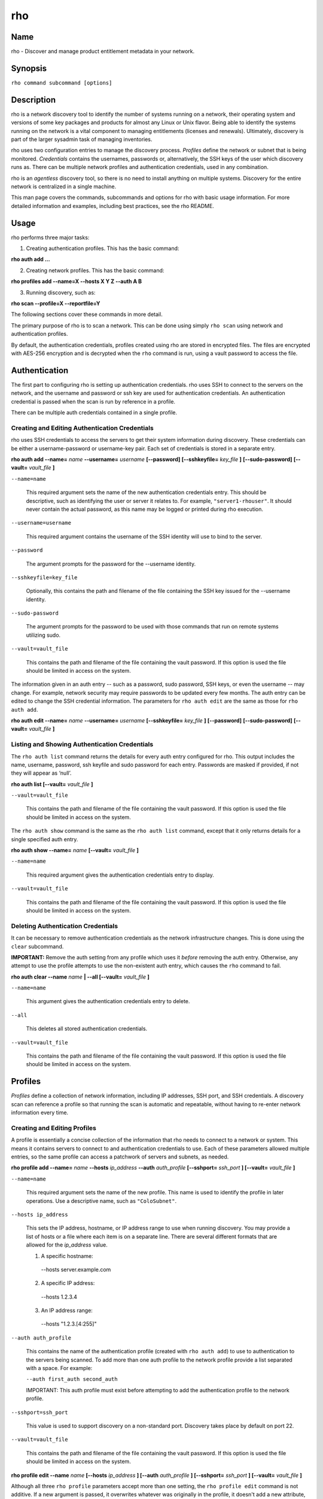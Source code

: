 rho
===

Name
----

rho - Discover and manage product entitlement metadata in your network.


Synopsis
--------

``rho command subcommand [options]``

Description
-----------

rho is a network discovery tool to identify the number of systems running on a network, their operating system and versions of some key packages and products for almost any Linux or Unix flavor. Being able to identify the systems running on the network is a vital component to managing entitlements (licenses and renewals). Ultimately, discovery is part of the larger sysadmin task of managing inventories.

rho uses two configuration entries to manage the discovery process. *Profiles* define the network or subnet that is being monitored. *Credentials* contains the usernames, passwords or, alternatively, the SSH keys of the user which discovery runs as. There can be multiple network profiles and authentication credentials, used in any combination.

rho is an *agentless* discovery tool, so there is no need to install anything on multiple systems. Discovery for the entire network is centralized in a single machine.

This man page covers the commands, subcommands and options for rho with basic usage information. For more detailed information and examples, including best practices, see the rho README.

Usage
-----

rho performs three major tasks:

1. Creating authentication profiles. This has the basic command:

**rho auth add ...**

2. Creating network profiles. This has the basic command:

**rho profiles add --name=X --hosts X Y Z --auth A B**

3. Running discovery, such as:

**rho scan --profile=X --reportfile=Y**

The following sections cover these commands in more detail.

The primary purpose of rho is to scan a network. This can be done using simply ``rho scan`` using network and authentication profiles.

By default, the authentication credentials, profiles created using rho are stored in encrypted files. The files are encrypted with AES-256 encryption and is decrypted when the ``rho`` command is run, using a vault password to access the file.

Authentication
--------------

The first part to configuring rho is setting up authentication credentials. rho uses SSH to connect to the servers on the network, and the username and password or ssh key are used for authentication credentials. An authentication credential is passed when the scan is run by reference in a profile.

There can be multiple auth credentials contained in a single profile.

Creating and Editing Authentication Credentials
~~~~~~~~~~~~~~~~~~~~~~~~~~~~~~~~~~~~~~~~~~~~~~~

rho uses SSH credentials to access the servers to get their system information during discovery. These credentials can be either a username-password or username-key pair. Each set of credentials is stored in a separate entry.

**rho auth add --name=** *name* **--username=** *username* **[--password]** **[--sshkeyfile=** *key_file* **]** **[--sudo-password]** **[--vault=** *vault_file* **]**

``--name=name``

  This required argument sets the name of the new authentication credentials entry. This should be descriptive, such as identifying the user or server it relates to. For example, ``"server1-rhouser"``. It should never contain the actual password, as this name may be logged or printed during rho execution.


``--username=username``

  This required argument contains the username of the SSH identity will use to bind to the server.

``--password``

  The argument prompts for the password for the --username identity.

``--sshkeyfile=key_file``

  Optionally, this contains the path and filename of the file containing the SSH key issued for the --username identity.

``--sudo-password``

  The argument prompts for the password to be used with those commands that run on remote systems utilizing sudo.

``--vault=vault_file``

  This contains the path and filename of the file containing the vault password. If this option is used the file should be limited in access on the system.

The information given in an auth entry -- such as a password, sudo password, SSH keys, or even the username -- may change. For example, network security may require passwords to be updated every few months. The auth entry can be edited to change the SSH credential information. The parameters for ``rho auth edit`` are the same as those for ``rho auth add``.

**rho auth edit --name=** *name* **--username=** *username* **[--sshkeyfile=** *key_file* **]** **[--password]** **[--sudo-password]** **[--vault=** *vault_file* **]**

Listing and Showing Authentication Credentials
~~~~~~~~~~~~~~~~~~~~~~~~~~~~~~~~~~~~~~~~~~~~~~

The ``rho auth list`` command returns the details for every auth entry configured for rho. This output includes the name, username, password, ssh keyfile and sudo password for each entry. Passwords are masked if provided, if not they will appear as ‘null’.

**rho auth list [--vault=** *vault_file* **]**

``--vault=vault_file``

  This contains the path and filename of the file containing the vault password. If this option is used the file should be limited in access on the system.

The ``rho auth show`` command is the same as the ``rho auth list`` command, except that it only returns details for a single specified auth entry.

**rho auth show --name=** *name* **[--vault=** *vault_file* **]**

``--name=name``

  This required argument gives the authentication credentials entry to display.

``--vault=vault_file``

  This contains the path and filename of the file containing the vault password. If this option is used the file should be limited in access on the system.

Deleting Authentication Credentials
~~~~~~~~~~~~~~~~~~~~~~~~~~~~~~~~~~~

It can be necessary to remove authentication credentials as the network infrastructure changes. This is done using the ``clear`` subcommand.

**IMPORTANT:** Remove the auth setting from any profile which uses it *before* removing the auth entry. Otherwise, any attempt to use the profile attempts to use the non-existent auth entry, which causes the ``rho`` command to fail.

**rho auth clear --name** *name* **| --all [--vault=** *vault_file* **]**

``--name=name``

  This argument gives the authentication credentials entry to delete.

``--all``

  This deletes all stored authentication credentials.

``--vault=vault_file``

  This contains the path and filename of the file containing the vault password. If this option is used the file should be limited in access on the system.

Profiles
--------

*Profiles* define a collection of network information, including IP addresses, SSH port, and SSH credentials. A discovery scan can reference a profile so that running the scan is automatic and repeatable, without having to re-enter network information every time.

Creating and Editing Profiles
~~~~~~~~~~~~~~~~~~~~~~~~~~~~~

A profile is essentially a concise collection of the information that rho needs to connect to a network or system. This means it contains servers to connect to and authentication credentials to use. Each of these parameters allowed multiple entries, so the same profile can access a patchwork of servers and subnets, as needed.

**rho profile add --name=** *name* **--hosts** *ip_address* **--auth** *auth_profile* **[--sshport=** *ssh_port* **] [--vault=** *vault_file* **]**

``--name=name``

  This required argument sets the name of the new profile. This name is used to identify the profile in later operations. Use a descriptive name, such as ``"ColoSubnet"``.

``--hosts ip_address``

  This sets the IP address, hostname, or IP address range to use when running discovery. You may provide a list of hosts or a file where each item is on a separate line. There are several different formats that are allowed for the *ip_address* value.

  1. A specific hostname:

    --hosts server.example.com

  2. A specific IP address:

    --hosts 1.2.3.4

  3. An IP address range:

    --hosts "1.2.3.[4:255]"

``--auth auth_profile``

  This contains the name of the authentication profile (created with ``rho auth add``) to use to authentication to the servers being scanned. To add more than one auth profile to the network profile provide a list separated with a space. For example:

  ``--auth first_auth second_auth``

  IMPORTANT: This auth profile must exist before attempting to add the authentication profile to the network profile.

``--sshport=ssh_port``

  This value is used to support discovery on a non-standard port. Discovery takes place by default on port 22.

``--vault=vault_file``

  This contains the path and filename of the file containing the vault password. If this option is used the file should be limited in access on the system.

**rho profile edit --name** *name* **[--hosts** *ip_address* **] [--auth** *auth_profile* **] [--sshport=** *ssh_port* **] [--vault=** *vault_file* **]**

Although all three ``rho profile`` parameters accept more than one setting, the ``rho profile edit`` command is not additive. If a new argument is passed, it overwrites whatever was originally in the profile, it doesn't add a new attribute, even if the parameter is multi-valued. To add or keep multiple values with the edit command, list all parameters in the edit. For example, if a profile was created with an auth value of ``"server1creds"`` and the same profile will be used to scan with both server1creds and server2creds, edit as follows:

rho profile edit --name=myprofile --auth server1creds server2creds

You can use ``rho profile show --name=myprofile`` to make sure that the profile was properly edited.

Listing and Showing Profiles
~~~~~~~~~~~~~~~~~~~~~~~~~~~~

The ``list`` commands lists the details for all configured profiles. The output includes the IP ranges, auth credentials, and ports for the profile.

**rho profile list [--vault=** *vault_file* **]**

``--vault=vault_file``

  This contains the path and filename of the file containing the vault password. If this option is used the file should be limited in access on the system.

The ``rho profile show`` command is the same as the ``rho profile list`` command, except that it returns details for a single specific profile. This is a handy command to verify edits to a profile.

**rho profile show --name=** *profile* **[--vault=** *vault_file* **]**

``--name=profile``

  This argument gives the profile to display.

``--vault=vault_file``

  This contains the path and filename of the file containing the vault password. If this option is used the file should be limited in access on the system.

Deleting Profiles
~~~~~~~~~~~~~~~~~

Any or all profiles can be deleted using the ``clear`` subcommand.

**rho profile clear --name=** *name* **| --all [--vault=** *vault_file* **]**

``--name=name``

  This argument gives the profile to delete.

``--all``

  This deletes all stored profiles.

``--vault=vault_file``

  This contains the path and filename of the file containing the vault password. If this option is used the file should be limited in access on the system.

Facts
-----

The ``fact`` command is used to understand information that can be reported or to alter the contents of a report created from the ``rho scan`` command.

Listing Facts
~~~~~~~~~~~~~

A list of facts that can be gathered during the scanning process can be obtained with the ``list`` command.

**rho fact list [--filter=** *reg_ex* **]**

``--filter=reg_ex``

  Optionally, provide a filter view of the list of facts with a regular expression -- e.g ``uname.*``.

Hashing Facts
~~~~~~~~~~~~~

Sensitive facts can be encrypted within a report CSV file using the ``hash`` command. The facts that are hashed with this command are: *connection.host, connection.port, uname.all,* and *uname.hostname.*

**rho fact hash --reportfile=** *file* **[--outputfile=** *path* **]**

``--reportfile=file``

  The path and filename of the comma-separated values (CSV) file to read.

``--outputfile=path``

  The path and filename of the comma-separated values (CSV) file to be written.

Scanning
--------

The ``scan`` command is the one that actually runs discovery on the network. This command scans all of the servers within the range, and then writes the information to a CSV file.

A scan can be run by specifying the profile to use and where to write the CSV file:

**rho scan --profile=** *profile_name* **--reportfile=** *file* **[--facts** *file or list of facts* **] [--scan-dirs=** *file or list of remote directories* **] [--cache] [--vault=** *vault_file* **] [--logfile=** *log_file* **] [--ansible-forks=** *num_forks* **]**

``--profile=profile_name``

  Gives the name of the profile to use to run the scan.

``--reportfile=file``

  Writes the output to a comma-separated values (CSV) file.

``--facts fact1 fact2``

  The list of facts that are returned in the scan output. You may provide a list of facts or a file where each item is on a separate line. The list below is included as an example and is not exhaustive. Please use the ’rho fact list’ command to get the full list of available facts.

::

  cpu.count: number of processors
  cpu.cpu_family: cpu family
  cpu.model_name: cpu model name
  cpu.vendor_id: cpu vendor name
  dmi.bios-vendor: bios vendor name
  etc-release.etc-release: contents of /etc/release (or equivalent)
  instnum.instnum: installation number
  connection.uuid: unique id associate with scan
  connection.ip: ip address
  connection.port: ssh port
  redhat-release.name: name of package that provides 'redhat-release'
  redhat-release.release: release of package that provides 'redhat-release'
  redhat-release.version: version of package that provides 'redhat-release'
  systemid.system_id: Red Hat Network system id
  systemid.username: Red Hat Network username
  virt.virt: host, guest, or baremetal
  virt.type: type of virtual system
  uname.all: uname -a (all)
  uname.hardware_platform: uname -i (hardware_platform)
  uname.hostname: uname -n (hostname)
  uname.kernel: uname -r (kernel)
  uname.os: uname -s (os)
  uname.processor: uname -p (processor)

``--scan-dirs dir1 dir2``

  The list of directories on remote systems to scan for products. This option is intended to help scope a scan for systems with very large file system under the root directory. You may provide a list of directories or a file where each item is on a separate line.

``--cache``

  This argument can be used if a profile has previously been used for a discovery and nothing new needs to be found during the scan

``--vault=vault_file``

  This contains the path and filename of the file containing the vault password. If this option is used the file should be limited in access on the system.

``--logfile=log_file``

  This contains the path and filename of the file for writing the scan log.

``--ansible-forks=num_forks``

  This value is used to determine the number of systems to scan in parallel. The current default is 50 concurrent connections.

Options for All Commands
------------------------

A the following option is allowed with every command for rho.

``--help``

  This prints the help for the rho command or subcommand.

``-v``

  The verbose mode (``-vvv`` for more, ``-vvvv`` to enable connection debugging).

Examples
--------

:Adding new authentication credentials with a keyfile: ``rho auth add --name=new-creds --username=rho-user --sshkeyfile=/etc/ssh/ssh_host_rsa_key``
:Adding new authentication credentials with a password: ``rho auth add --name=other-creds --username=rho-user-pass --password``
:Creating a new profile: ``rho profile add --name=new-profile --hosts 1.2.3.0 --auth new-creds``
:Editing a profile: ``rho profile edit --name=new-profile --hosts 1.2.3.[0:255] --auth new-creds other-creds``
:Running a scan with a profile: ``rho scan --profile=new-profile --reportfile=/home/jsmith/Desktop/output.csv``

Security Considerations
-----------------------

The credentials used to access servers are stored with the profile configuration in an AES-256 encrypted configuration file. A vault password is used to access this file. The vault password and decrypted file contents are in the system memory, and could theoretically be written to disk if they were to be swapped out.

While the vault password can be passed via a file to run ``rho`` without prompts (such as scheduling a cron job), using this can be risky and should be stored in a location with limited access; be cautious about using this mechanism.

Authors
-------

The rho tool was originally written by Adrian Likins <alikins-at-redhat.com>, Devan Goodwin <dgoodwin-at-redhat.com>, Jesus M. Rodriguez <jesusr-at-redhat.com>, and Chris Snyder <csnyder@redhat.com> of Red Hat, Inc.
rho has been continued to be enhanced by Karthik Harihar Reddy Battula <karthikhhr@gmail.com>, Chris Hambridge <chambrid@redhat.com>, and Noah Lavine <nlavine@redhat.com>.

Copyright
---------

(c) 2017 Red Hat, Inc. Licensed under the GNU Public License version 2.
